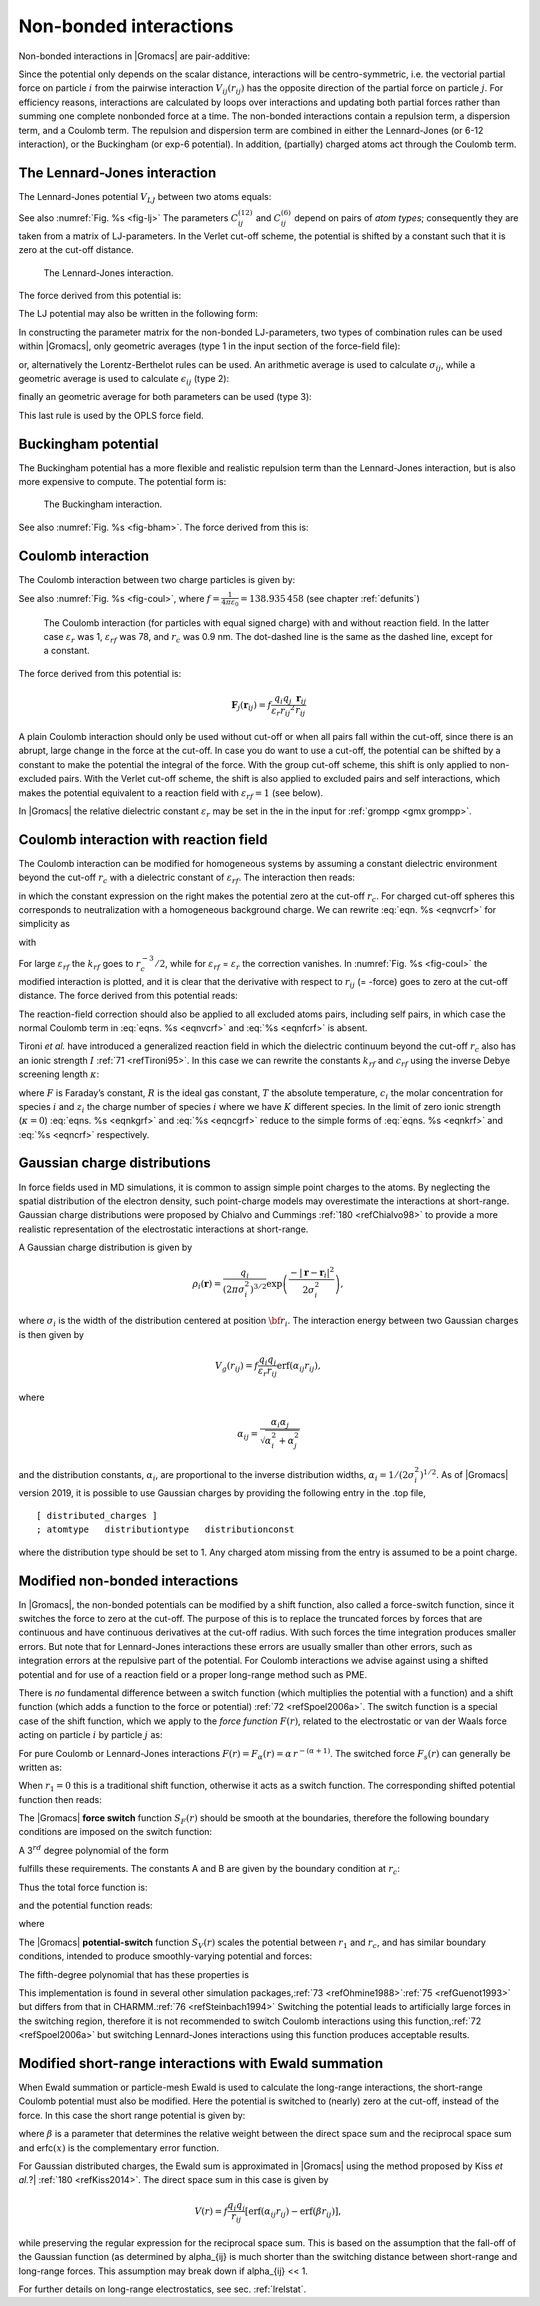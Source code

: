 Non-bonded interactions
-----------------------

Non-bonded interactions in |Gromacs| are pair-additive:

.. math:: V(\mathbf{r}_1,\ldots \mathbf{r}_N) = \sum_{i<j}V_{ij}(\mathbf{r}_ij);
          :label: eqnnbinteractions1

.. math:: \mathbf{F}_i = -\sum_j \frac{dV_{ij}(r_{ij})}{dr_{ij}} \frac{\mathbf{r}_ij}{r_{ij}}
          :label: eqnnbinteractions2

Since the potential only depends on the scalar distance, interactions
will be centro-symmetric, i.e. the vectorial partial force on particle
:math:`i` from the pairwise interaction :math:`V_{ij}(r_{ij})` has the
opposite direction of the partial force on particle :math:`j`. For
efficiency reasons, interactions are calculated by loops over
interactions and updating both partial forces rather than summing one
complete nonbonded force at a time. The non-bonded interactions contain
a repulsion term, a dispersion term, and a Coulomb term. The repulsion
and dispersion term are combined in either the Lennard-Jones (or 6-12
interaction), or the Buckingham (or exp-6 potential). In addition,
(partially) charged atoms act through the Coulomb term.

.. _lj:

The Lennard-Jones interaction
~~~~~~~~~~~~~~~~~~~~~~~~~~~~~

The Lennard-Jones potential :math:`V_{LJ}` between two atoms equals:

.. math:: V_{LJ}({r_{ij}}) =  \frac{C_{ij}^{(12)}}{{r_{ij}}^{12}} -
                              \frac{C_{ij}^{(6)}}{{r_{ij}}^6}
          :label: eqnnblj

See also :numref:`Fig. %s <fig-lj>` The parameters :math:`C^{(12)}_{ij}` and
:math:`C^{(6)}_{ij}` depend on pairs of *atom types*; consequently they
are taken from a matrix of LJ-parameters. In the Verlet cut-off scheme,
the potential is shifted by a constant such that it is zero at the
cut-off distance.

.. _fig-lj:

.. figure:: plots/f-lj.*
   :width: 8.00000cm

   The Lennard-Jones interaction.

The force derived from this potential is:

.. math:: \mathbf{F}_i(\mathbf{r}_ij) = \left( 12~\frac{C_{ij}^{(12)}}{{r_{ij}}^{13}} -
                                    6~\frac{C_{ij}^{(6)}}{{r_{ij}}^7} \right) {\frac{{\mathbf{r}_{ij}}}{{r_{ij}}}}
          :label: eqnljforce

The LJ potential may also be written in the following form:

.. math:: V_{LJ}(\mathbf{r}_ij) = 4\epsilon_{ij}\left(\left(\frac{\sigma_{ij}} {{r_{ij}}}\right)^{12}
          - \left(\frac{\sigma_{ij}}{{r_{ij}}}\right)^{6} \right)
          :label: eqnsigeps

In constructing the parameter matrix for the non-bonded LJ-parameters,
two types of combination rules can be used within |Gromacs|, only
geometric averages (type 1 in the input section of the force-field
file):

.. math:: \begin{array}{rcl}
          C_{ij}^{(6)}    &=& \left({C_{ii}^{(6)} \, C_{jj}^{(6)}}\right)^{1/2}    \\
          C_{ij}^{(12)}   &=& \left({C_{ii}^{(12)} \, C_{jj}^{(12)}}\right)^{1/2}
          \end{array}
          :label: eqncomb

or, alternatively the Lorentz-Berthelot rules can be used. An
arithmetic average is used to calculate :math:`\sigma_{ij}`, while a
geometric average is used to calculate :math:`\epsilon_{ij}` (type 2):

.. math:: \begin{array}{rcl}
          \sigma_{ij}   &=& \frac{1}{ 2}(\sigma_{ii} + \sigma_{jj})        \\
          \epsilon_{ij} &=& \left({\epsilon_{ii} \, \epsilon_{jj}}\right)^{1/2}
          \end{array}
          :label: eqnlorentzberthelot

finally an geometric average for both parameters can be used (type 3):

.. math:: \begin{array}{rcl}
          \sigma_{ij}   &=& \left({\sigma_{ii} \, \sigma_{jj}}\right)^{1/2}        \\
          \epsilon_{ij} &=& \left({\epsilon_{ii} \, \epsilon_{jj}}\right)^{1/2}
          \end{array}
          :label: eqnnbgeometricaverage

This last rule is used by the OPLS force field.

Buckingham potential
~~~~~~~~~~~~~~~~~~~~

The Buckingham potential has a more flexible and realistic repulsion
term than the Lennard-Jones interaction, but is also more expensive to
compute. The potential form is:

.. math:: V_{bh}({r_{ij}}) = A_{ij} \exp(-B_{ij} {r_{ij}}) -
                             \frac{C_{ij}}{{r_{ij}}^6}
          :label: eqnnbbuckingham

.. _fig-bham:

.. figure:: plots/f-bham.*
   :width: 8.00000cm

   The Buckingham interaction.

See also :numref:`Fig. %s <fig-bham>`. The force derived from this is:

.. math:: \mathbf{F}_i({r_{ij}}) = \left[ A_{ij}B_{ij}\exp(-B_{ij} {r_{ij}}) -
                                   6\frac{C_{ij}}{{r_{ij}}^7} \right] {\frac{{\mathbf{r}_{ij}}}{{r_{ij}}}}
          :label: eqnnbbuckinghamforce

.. _coul:

Coulomb interaction
~~~~~~~~~~~~~~~~~~~

The Coulomb interaction between two charge particles is given by:

.. math:: V_c({r_{ij}}) = f \frac{q_i q_j}{{\varepsilon_r}{r_{ij}}}
          :label: eqnvcoul

See also :numref:`Fig. %s <fig-coul>`, where
:math:`f = \frac{1}{4\pi \varepsilon_0} = {138.935\,458}` (see chapter :ref:`defunits`)

.. _fig-coul:

.. figure:: plots/vcrf.*
   :width: 8.00000cm

   The Coulomb interaction (for particles with equal signed charge) with
   and without reaction field. In the latter case
   :math:`{\varepsilon_r}` was 1, :math:`{\varepsilon_{rf}}` was 78, and
   :math:`r_c` was 0.9 nm. The dot-dashed line is the same as the dashed
   line, except for a constant.

The force derived from this potential is:

.. math:: \mathbf{F}_j(\mathbf{r}_ij) = f \frac{q_i q_j}{{\varepsilon_r}{r_{ij}}^2}{\frac{{\mathbf{r}_{ij}}}{{r_{ij}}}}

A plain Coulomb interaction should only be used without cut-off or when
all pairs fall within the cut-off, since there is an abrupt, large
change in the force at the cut-off. In case you do want to use a
cut-off, the potential can be shifted by a constant to make the
potential the integral of the force. With the group cut-off scheme, this
shift is only applied to non-excluded pairs. With the Verlet cut-off
scheme, the shift is also applied to excluded pairs and self
interactions, which makes the potential equivalent to a reaction field
with :math:`{\varepsilon_{rf}}=1` (see below).

In |Gromacs| the relative dielectric constant :math:`{\varepsilon_r}` may
be set in the in the input for :ref:`grompp <gmx grompp>`.

.. _coulrf:

Coulomb interaction with reaction field
~~~~~~~~~~~~~~~~~~~~~~~~~~~~~~~~~~~~~~~

The Coulomb interaction can be modified for homogeneous systems by
assuming a constant dielectric environment beyond the cut-off
:math:`r_c` with a dielectric constant of :math:`{\varepsilon_{rf}}`.
The interaction then reads:

.. math:: V_{crf} ~=~
          f \frac{q_i q_j}{{\varepsilon_r}{r_{ij}}}\left[1+\frac{{\varepsilon_{rf}}-{\varepsilon_r}}{2{\varepsilon_{rf}}+{\varepsilon_r}}
          \,\frac{{r_{ij}}^3}{r_c^3}\right]
          - f\frac{q_i q_j}{{\varepsilon_r}r_c}\,\frac{3{\varepsilon_{rf}}}{2{\varepsilon_{rf}}+{\varepsilon_r}}
          :label: eqnvcrf

in which the constant expression on the right makes the potential zero
at the cut-off :math:`r_c`. For charged cut-off spheres this corresponds
to neutralization with a homogeneous background charge. We can rewrite
:eq:`eqn. %s <eqnvcrf>` for simplicity as

.. math:: V_{crf} ~=~     f \frac{q_i q_j}{{\varepsilon_r}}\left[\frac{1}{{r_{ij}}} + k_{rf}~ {r_{ij}}^2 -c_{rf}\right]
          :label: eqnvcrfrewrite

with

.. math:: \begin{aligned}
          k_{rf}  &=&     \frac{1}{r_c^3}\,\frac{{\varepsilon_{rf}}-{\varepsilon_r}}{(2{\varepsilon_{rf}}+{\varepsilon_r})}
          \end{aligned}
          :label: eqnkrf

.. math:: \begin{aligned}
          c_{rf}  &=&     \frac{1}{r_c}+k_{rf}\,r_c^2 ~=~ \frac{1}{r_c}\,\frac{3{\varepsilon_{rf}}}{(2{\varepsilon_{rf}}+{\varepsilon_r})}
          \end{aligned}
          :label: eqncrf

For large :math:`{\varepsilon_{rf}}` the :math:`k_{rf}` goes to
:math:`r_c^{-3}/2`, while for :math:`{\varepsilon_{rf}}` =
:math:`{\varepsilon_r}` the correction vanishes. In :numref:`Fig. %s <fig-coul>` the
modified interaction is plotted, and it is clear that the derivative
with respect to :math:`{r_{ij}}` (= -force) goes to zero at the cut-off
distance. The force derived from this potential reads:

.. math:: \mathbf{F}_i(\mathbf{r}_ij) = f \frac{q_i q_j}{{\varepsilon_r}}\left[\frac{1}{{r_{ij}}^2} - 2 k_{rf}{r_{ij}}\right]{\frac{{\mathbf{r}_{ij}}}{{r_{ij}}}}
          :label: eqnfcrf

The reaction-field correction should also be applied to all excluded
atoms pairs, including self pairs, in which case the normal Coulomb term
in :eq:`eqns. %s <eqnvcrf>` and :eq:`%s <eqnfcrf>` is absent.

Tironi *et al.* have introduced a generalized reaction field in which
the dielectric continuum beyond the cut-off :math:`r_c` also has an
ionic strength :math:`I` :ref:`71 <refTironi95>`. In this case we can
rewrite the constants :math:`k_{rf}` and :math:`c_{rf}` using the
inverse Debye screening length :math:`\kappa`:

.. math:: \begin{aligned}
          \kappa^2  &=&     
          \frac{2 I \,F^2}{\varepsilon_0 {\varepsilon_{rf}}RT}
          = \frac{F^2}{\varepsilon_0 {\varepsilon_{rf}}RT}\sum_{i=1}^{K} c_i z_i^2     \\
          k_{rf}  &=&     \frac{1}{r_c^3}\,
          \frac{({\varepsilon_{rf}}-{\varepsilon_r})(1 + \kappa r_c) + {\frac{1}{2}}{\varepsilon_{rf}}(\kappa r_c)^2}
          {(2{\varepsilon_{rf}}+ {\varepsilon_r})(1 + \kappa r_c) + {\varepsilon_{rf}}(\kappa r_c)^2}
          \end{aligned}
          :label: eqnkgrf

.. math:: \begin{aligned}
          c_{rf}  &=&     \frac{1}{r_c}\,
          \frac{3{\varepsilon_{rf}}(1 + \kappa r_c + {\frac{1}{2}}(\kappa r_c)^2)}
          {(2{\varepsilon_{rf}}+{\varepsilon_r})(1 + \kappa r_c) + {\varepsilon_{rf}}(\kappa r_c)^2}
          \end{aligned}
          :label: eqncgrf

where :math:`F` is Faraday’s constant, :math:`R` is the ideal gas
constant, :math:`T` the absolute temperature, :math:`c_i` the molar
concentration for species :math:`i` and :math:`z_i` the charge number of
species :math:`i` where we have :math:`K` different species. In the
limit of zero ionic strength (:math:`\kappa=0`) :eq:`eqns. %s <eqnkgrf>` and
:eq:`%s <eqncgrf>` reduce to the simple forms of :eq:`eqns. %s <eqnkrf>` and :eq:`%s <eqncrf>`
respectively.

.. _modnbint:

Gaussian charge distributions
~~~~~~~~~~~~~~~~~~~~~~~~~~~~~

In force fields used in MD simulations, it is common to
assign simple point charges to the atoms. By neglecting the
spatial distribution of the electron density, such point-charge
models may overestimate the interactions at short-range.
Gaussian charge distributions were proposed by Chialvo and Cummings
\ :ref:`180 <refChialvo98>` to provide a more realistic
representation of the electrostatic interactions at short-range.

A Gaussian charge distribution is given by

.. math::

   \rho_{i}({\mathbf{r}})=\frac{q_{i}}{(2\pi\sigma_{i}^2)^{3/2}}\exp\left(\frac{-{\vert}
   \mathbf{r}-\mathbf{r}_{i} {\vert}^2}{2\sigma_{i}^2}\right),

where :math:`\sigma_i` is the width of the distribution
centered at position :math:`{\bf r}_{i}`.
The interaction energy between two Gaussian charges is then given by

.. math::

   V_g(r_{ij})=f \frac{q_i q_j}{{\varepsilon_r}r_{ij}}\mbox{erf}(\alpha_{ij}r_{ij}),

where

.. math::

   \alpha_{ij}=\frac{\alpha_i \alpha_j}{\sqrt{\alpha_i^2+\alpha_j^2}}

and the distribution constants, :math:`\alpha_i`, are proportional to the inverse
distribution widths, :math:`\alpha_{i}=1/(2\sigma_{i}^2)^{1/2}`.
As of |Gromacs| version 2019, it is possible to
use Gaussian charges by providing the following entry in the
.top file,

::

    [ distributed_charges ]
    ; atomtype   distributiontype   distributionconst

where the distribution type should be set to 1. Any charged atom missing from the entry
is assumed to be a point charge.

Modified non-bonded interactions
~~~~~~~~~~~~~~~~~~~~~~~~~~~~~~~~

In |Gromacs|, the non-bonded potentials can be modified by a shift
function, also called a force-switch function, since it switches the
force to zero at the cut-off. The purpose of this is to replace the
truncated forces by forces that are continuous and have continuous
derivatives at the cut-off radius. With such forces the time integration
produces smaller errors. But note that for Lennard-Jones interactions
these errors are usually smaller than other errors, such as integration
errors at the repulsive part of the potential. For Coulomb interactions
we advise against using a shifted potential and for use of a reaction
field or a proper long-range method such as PME.

There is *no* fundamental difference between a switch function (which
multiplies the potential with a function) and a shift function (which
adds a function to the force or potential) \ :ref:`72 <refSpoel2006a>`. The
switch function is a special case of the shift function, which we apply
to the *force function* :math:`F(r)`, related to the electrostatic or
van der Waals force acting on particle :math:`i` by particle :math:`j`
as:

.. math:: \mathbf{F}_i = c \, F(r_{ij}) \frac{\mathbf{r}_ij}{r_{ij}}
          :label: eqnswitch

For pure Coulomb or Lennard-Jones interactions
:math:`F(r) = F_\alpha(r) = \alpha \, r^{-(\alpha+1)}`. The switched
force :math:`F_s(r)` can generally be written as:

.. math::  \begin{array}{rcl}
           F_s(r)~=&~F_\alpha(r)   & r < r_1               \\
           F_s(r)~=&~F_\alpha(r)+S(r)      & r_1 \le r < r_c       \\
           F_s(r)~=&~0             & r_c \le r     
           \end{array}
           :label: eqnswitchforce

When :math:`r_1=0` this is a traditional shift function, otherwise it
acts as a switch function. The corresponding shifted potential function
then reads:

.. math:: V_s(r) =  \int^{\infty}_r~F_s(x)\, dx
          :label: eqnswitchpotential

The |Gromacs| **force switch** function :math:`S_F(r)` should be smooth at
the boundaries, therefore the following boundary conditions are imposed
on the switch function:

.. math:: \begin{array}{rcl}
          S_F(r_1)          &=&0            \\
          S_F'(r_1)         &=&0            \\
          S_F(r_c)          &=&-F_\alpha(r_c)       \\
          S_F'(r_c)         &=&-F_\alpha'(r_c)
          \end{array}
          :label: eqnswitchforcefunction

A 3\ :math:`^{rd}` degree polynomial of the form

.. math:: S_F(r) = A(r-r_1)^2 + B(r-r_1)^3
          :label: eqnswitchforcepoly

fulfills these requirements. The constants A and B are given by the
boundary condition at :math:`r_c`:

.. math:: \begin{array}{rcl}
          A &~=~& -\alpha \, \displaystyle
                  \frac{(\alpha+4)r_c~-~(\alpha+1)r_1} {r_c^{\alpha+2}~(r_c-r_1)^2} \\
          B &~=~& \alpha \, \displaystyle
                  \frac{(\alpha+3)r_c~-~(\alpha+1)r_1}{r_c^{\alpha+2}~(r_c-r_1)^3}
          \end{array}
          :label: eqnforceswitchboundary

Thus the total force function is:

.. math:: F_s(r) = \frac{\alpha}{r^{\alpha+1}} + A(r-r_1)^2 + B(r-r_1)^3
          :label: eqnswitchfinalforce

and the potential function reads:

.. math:: V_s(r) = \frac{1}{r^\alpha} - \frac{A}{3} (r-r_1)^3 - \frac{B}{4} (r-r_1)^4 - C
          :label: eqnswitchfinalpotential

where

.. math:: C =  \frac{1}{r_c^\alpha} - \frac{A}{3} (r_c-r_1)^3 - \frac{B}{4} (r_c-r_1)^4
          :label: eqnswitchpotentialexp

The |Gromacs| **potential-switch** function :math:`S_V(r)` scales the
potential between :math:`r_1` and :math:`r_c`, and has similar boundary
conditions, intended to produce smoothly-varying potential and forces:

.. math:: \begin{array}{rcl}
          S_V(r_1)          &=&1 \\
          S_V'(r_1)         &=&0 \\
          S_V''(r_1)        &=&0 \\
          S_V(r_c)          &=&0 \\
          S_V'(r_c)         &=&0 \\
          S_V''(r_c)        &=&0
          \end{array}
          :label: eqnpotentialswitch

The fifth-degree polynomial that has these properties is

.. math:: S_V(r; r_1, r_c) = \frac{1 - 10(r-r_1)^3(r_c-r_1)^2 + 15(r-r_1)^4(r_c-r_1) - 6(r-r_1)}{(r_c-r_1)^5}
          :label: eqn5polynomal

This implementation is found in several other simulation
packages,\ :ref:`73 <refOhmine1988>`\ :ref:`75 <refGuenot1993>` but
differs from that in CHARMM.\ :ref:`76 <refSteinbach1994>` Switching the
potential leads to artificially large forces in the switching region,
therefore it is not recommended to switch Coulomb interactions using
this function,\ :ref:`72 <refSpoel2006a>` but switching Lennard-Jones
interactions using this function produces acceptable results.

Modified short-range interactions with Ewald summation
~~~~~~~~~~~~~~~~~~~~~~~~~~~~~~~~~~~~~~~~~~~~~~~~~~~~~~

When Ewald summation or particle-mesh Ewald is used to calculate the
long-range interactions, the short-range Coulomb potential must also be
modified. Here the potential is switched to (nearly) zero at the
cut-off, instead of the force. In this case the short range potential is
given by:

.. math:: V(r) = f \frac{\mbox{erfc}(\beta r_{ij})}{r_{ij}} q_i q_j,
          :label: eqnewaldsrmod

where :math:`\beta` is a parameter that determines the relative weight
between the direct space sum and the reciprocal space sum and
erfc\ :math:`(x)` is the complementary error function. 

For Gaussian distributed charges, the Ewald sum is approximated in |Gromacs| using
the method proposed by Kiss  *et al.*?| \ :ref:`180 <refKiss2014>`.
The direct space sum in this case is given by

.. math::

   V(r) = f \frac{q_i q_j}{r_{ij}}\left[\mbox{erf}(\alpha_{ij} {r}_{ij})-\mbox{erf}(\beta r_{ij})\right],

while preserving the regular expression for the reciprocal space sum. This is
based on the assumption that the fall-off of the Gaussian function (as determined
by \alpha_{ij} is much shorter than the switching distance between short-range and
long-range forces. This assumption may break down if \alpha_{ij} << 1.

For further details on long-range electrostatics, see sec. :ref:`lrelstat`.
